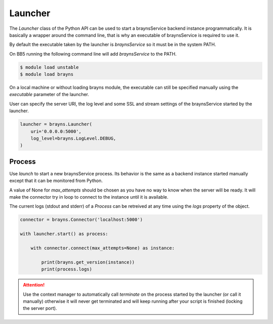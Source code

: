 Launcher
========

The `Launcher` class of the Python API can be used to start a braynsService
backend instance programmatically. It is basically a wrapper around the command
line, that is why an executable of braynsService is required to use it.

By default the executable taken by the launcher is `braynsService` so it must
be in the system PATH.

On BB5 running the following command line will add `braynsService` to the PATH.

.. code-block:: console

    $ module load unstable
    $ module load brayns

On a local machine or without loading brayns module, the executable can still
be specified manually using the `executable` parameter of the launcher.

User can specify the server URI, the log level and some SSL and stream settings
of the braynsService started by the launcher.

.. code-block:: python

    launcher = brayns.Launcher(
        uri='0.0.0.0:5000',
        log_level=brayns.LogLevel.DEBUG,
    )

Process
-------

Use `launch` to start a new braynsService process. Its behavior is the same
as a backend instance started manually except that it can be monitored from
Python.

A value of None for `max_attempts` should be chosen as you have no way to know
when the server will be ready. It will make the connector try in loop to connect
to the instance until it is available.

The current logs (stdout and stderr) of a `Process` can be retreived at any time
using the `logs` property of the object.

.. code-block:: python

    connector = brayns.Connector('localhost:5000')

    with launcher.start() as process:

        with connector.connect(max_attempts=None) as instance:

            print(brayns.get_version(instance))
            print(process.logs)

.. attention::

    Use the context manager to automatically call `terminate` on the process
    started by the launcher (or call it manually) otherwise it will never get
    terminated and will keep running after your script is finished (locking the
    server port).
